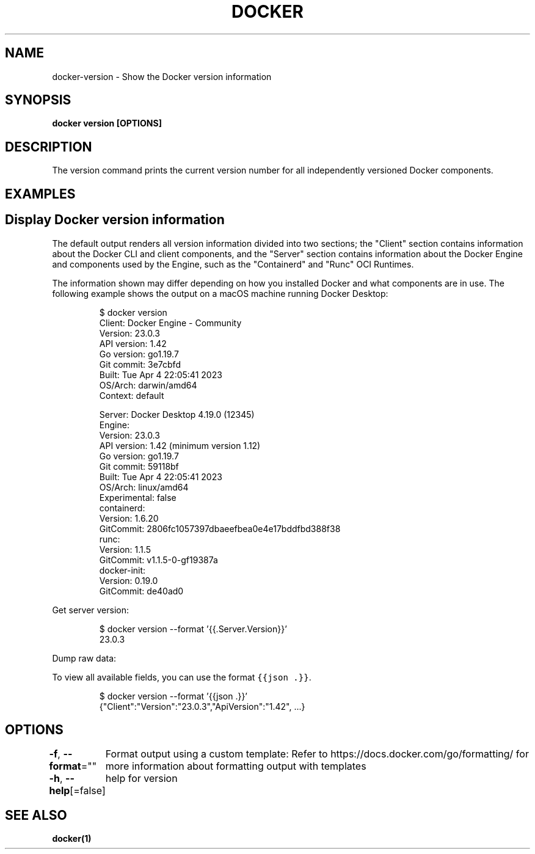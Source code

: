 .nh
.TH "DOCKER" "1" "Aug 2023" "Docker Community" "Docker User Manuals"

.SH NAME
.PP
docker-version - Show the Docker version information


.SH SYNOPSIS
.PP
\fBdocker version [OPTIONS]\fP


.SH DESCRIPTION
.PP
The version command prints the current version number for all independently
versioned Docker components.


.SH EXAMPLES
.SH Display Docker version information
.PP
The default output renders all version information divided into two sections;
the "Client" section contains information about the Docker CLI and client
components, and the "Server" section contains information about the Docker
Engine and components used by the Engine, such as the "Containerd" and "Runc"
OCI Runtimes.

.PP
The information shown may differ depending on how you installed Docker and
what components are in use. The following example shows the output on a macOS
machine running Docker Desktop:

.PP
.RS

.nf
$ docker version
Client: Docker Engine - Community
 Version:           23.0.3
 API version:       1.42
 Go version:        go1.19.7
 Git commit:        3e7cbfd
 Built:             Tue Apr  4 22:05:41 2023
 OS/Arch:           darwin/amd64
 Context:           default

Server: Docker Desktop 4.19.0 (12345)
 Engine:
  Version:          23.0.3
  API version:      1.42 (minimum version 1.12)
  Go version:       go1.19.7
  Git commit:       59118bf
  Built:            Tue Apr  4 22:05:41 2023
  OS/Arch:          linux/amd64
  Experimental:     false
 containerd:
  Version:          1.6.20
  GitCommit:        2806fc1057397dbaeefbea0e4e17bddfbd388f38
 runc:
  Version:          1.1.5
  GitCommit:        v1.1.5-0-gf19387a
 docker-init:
  Version:          0.19.0
  GitCommit:        de40ad0

.fi
.RE

.PP
Get server version:

.PP
.RS

.nf
$ docker version --format '{{.Server.Version}}'
23.0.3

.fi
.RE

.PP
Dump raw data:

.PP
To view all available fields, you can use the format \fB\fC{{json .}}\fR\&.

.PP
.RS

.nf
$ docker version --format '{{json .}}'
{"Client":"Version":"23.0.3","ApiVersion":"1.42", ...}

.fi
.RE


.SH OPTIONS
.PP
\fB-f\fP, \fB--format\fP=""
	Format output using a custom template:
'json':             Print in JSON format
'TEMPLATE':         Print output using the given Go template.
Refer to https://docs.docker.com/go/formatting/ for more information about formatting output with templates

.PP
\fB-h\fP, \fB--help\fP[=false]
	help for version


.SH SEE ALSO
.PP
\fBdocker(1)\fP
